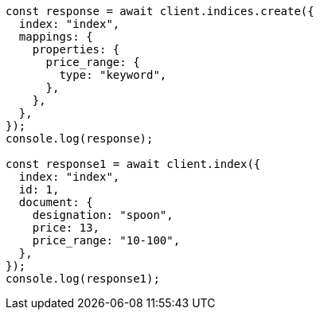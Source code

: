 // This file is autogenerated, DO NOT EDIT
// Use `node scripts/generate-docs-examples.js` to generate the docs examples

[source, js]
----
const response = await client.indices.create({
  index: "index",
  mappings: {
    properties: {
      price_range: {
        type: "keyword",
      },
    },
  },
});
console.log(response);

const response1 = await client.index({
  index: "index",
  id: 1,
  document: {
    designation: "spoon",
    price: 13,
    price_range: "10-100",
  },
});
console.log(response1);
----
